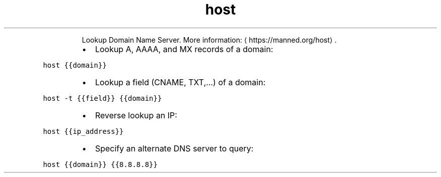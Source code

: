 .TH host
.PP
.RS
Lookup Domain Name Server.
More information: \[la]https://manned.org/host\[ra]\&.
.RE
.RS
.IP \(bu 2
Lookup A, AAAA, and MX records of a domain:
.RE
.PP
\fB\fChost {{domain}}\fR
.RS
.IP \(bu 2
Lookup a field (CNAME, TXT,...) of a domain:
.RE
.PP
\fB\fChost \-t {{field}} {{domain}}\fR
.RS
.IP \(bu 2
Reverse lookup an IP:
.RE
.PP
\fB\fChost {{ip_address}}\fR
.RS
.IP \(bu 2
Specify an alternate DNS server to query:
.RE
.PP
\fB\fChost {{domain}} {{8.8.8.8}}\fR
